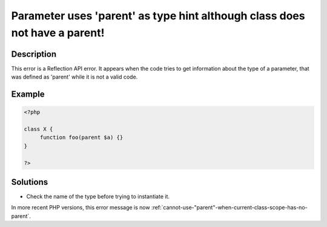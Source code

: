 .. _parameter-uses-'parent'-as-type-hint-although-class-does-not-have-a-parent!:

Parameter uses 'parent' as type hint although class does not have a parent!
---------------------------------------------------------------------------
 
.. meta::
	:description:
		Parameter uses 'parent' as type hint although class does not have a parent!: This error is a Reflection API error.
	:og:image: https://php-errors.readthedocs.io/en/latest/_static/logo.png
	:og:type: article
	:og:title: Parameter uses &#039;parent&#039; as type hint although class does not have a parent!
	:og:description: This error is a Reflection API error
	:og:url: https://php-errors.readthedocs.io/en/latest/messages/parameter-uses-%27parent%27-as-type-hint-although-class-does-not-have-a-parent%21.html
	:og:locale: en
	:twitter:card: summary_large_image
	:twitter:site: @exakat
	:twitter:title: Parameter uses 'parent' as type hint although class does not have a parent!
	:twitter:description: Parameter uses 'parent' as type hint although class does not have a parent!: This error is a Reflection API error
	:twitter:creator: @exakat
	:twitter:image:src: https://php-errors.readthedocs.io/en/latest/_static/logo.png

.. raw:: html

	<script type="application/ld+json">{"@context":"https:\/\/schema.org","@graph":[{"@type":"WebPage","@id":"https:\/\/php-errors.readthedocs.io\/en\/latest\/tips\/parameter-uses-'parent'-as-type-hint-although-class-does-not-have-a-parent!.html","url":"https:\/\/php-errors.readthedocs.io\/en\/latest\/tips\/parameter-uses-'parent'-as-type-hint-although-class-does-not-have-a-parent!.html","name":"Parameter uses 'parent' as type hint although class does not have a parent!","isPartOf":{"@id":"https:\/\/www.exakat.io\/"},"datePublished":"Sun, 14 Sep 2025 15:17:46 +0000","dateModified":"Sun, 14 Sep 2025 15:17:46 +0000","description":"This error is a Reflection API error","inLanguage":"en-US","potentialAction":[{"@type":"ReadAction","target":["https:\/\/php-tips.readthedocs.io\/en\/latest\/tips\/parameter-uses-'parent'-as-type-hint-although-class-does-not-have-a-parent!.html"]}]},{"@type":"WebSite","@id":"https:\/\/www.exakat.io\/","url":"https:\/\/www.exakat.io\/","name":"Exakat","description":"Smart PHP static analysis","inLanguage":"en-US"}]}</script>

Description
___________
 
This error is a Reflection API error. It appears when the code tries to get information about the type of a parameter, that was defined as 'parent' while it is not a valid code.

Example
_______

.. code-block:: php

   <?php
   
   class X {
   	function foo(parent $a) {}
   }
   
   ?>

Solutions
_________

+ Check the name of the type before trying to instantiate it.


In more recent PHP versions, this error message is now :ref:`cannot-use-"parent"-when-current-class-scope-has-no-parent`.
